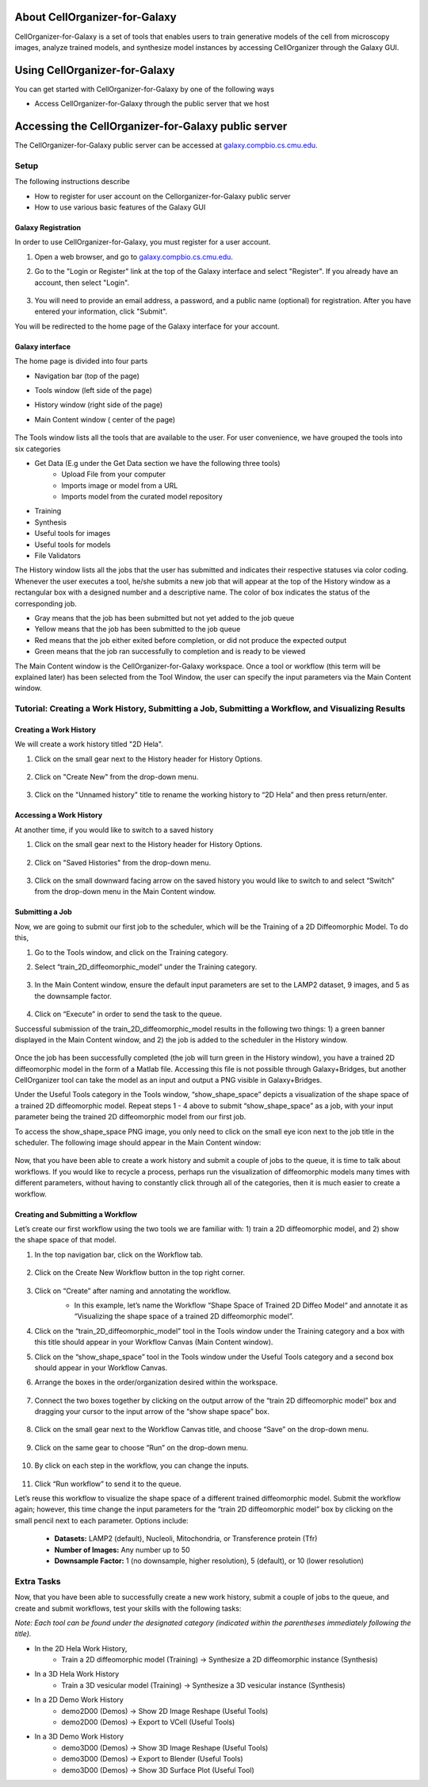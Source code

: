 About CellOrganizer-for-Galaxy
==============================

CellOrganizer-for-Galaxy is a set of tools that enables users to train generative models of the cell from microscopy images, analyze trained models, and synthesize model instances by accessing CellOrganizer through the Galaxy GUI.

Using CellOrganizer-for-Galaxy
==============================

You can get started with CellOrganizer-for-Galaxy by one of the following ways

* Access CellOrganizer-for-Galaxy through the public server that we host


Accessing the CellOrganizer-for-Galaxy public server
====================================================

The CellOrganizer-for-Galaxy public server can be accessed at `galaxy.compbio.cs.cmu.edu <http://galaxy.compbio.cs.cmu.edu:8080/>`_.

Setup
*****
The following instructions describe

* How to register for user account on the Cellorganizer-for-Galaxy public server
* How to use various basic features of the Galaxy GUI

Galaxy Registration
-------------------
In order to use CellOrganizer-for-Galaxy, you must register for a user account.

#. Open a web browser, and go to `galaxy.compbio.cs.cmu.edu <http://galaxy.compbio.cs.cmu.edu:8080/>`_.

#. Go to the "Login or Register" link at the top of the Galaxy interface and select "Register". If you already have an account, then select "Login". 

    .. image:: ../images/galaxy_bridges/registerbutton.png
        :align: center
        :width: 240px
        :height: 240px

#. You will need to provide an email address, a password, and a public name (optional) for registration. After you have entered your information, click "Submit".

You will be redirected to the home page of the Galaxy interface for your account.

Galaxy interface
----------------

The home page is divided into four parts

* Navigation bar (top of the page)
* Tools window (left side of the page)
* History window (right side of the page)
* Main Content window ( center of the page)

    .. image:: ../images/galaxy_bridges/galaxyinterface.png

The Tools window lists all the tools that are available to the user. For user convenience, we have grouped the tools into six categories

* Get Data (E.g under the Get Data section we have the following three tools)
    * Upload File from your computer
    * Imports image or model from a URL
    * Imports model from the curated model repository
* Training 
* Synthesis
* Useful tools for images
* Useful tools for models
* File Validators

The History window lists all the jobs that the user has submitted and indicates their respective statuses via color coding. Whenever the user executes a tool, he/she submits a new job that will appear at the top of the History window as a rectangular box with a designed number and a descriptive name. The color of box indicates the status of the corresponding job.

* Gray means that the job has been submitted but not yet added to the job queue
* Yellow means that the job has been submitted to the job queue
* Red means that the job either exited before completion, or did not produce the expected output
* Green means that the job ran successfully to completion and is ready to be viewed

The Main Content window is the CellOrganizer-for-Galaxy workspace. Once a tool or workflow (this term will be explained later) has been selected from the Tool Window, the user can specify the input parameters via the Main Content window.  

Tutorial: Creating a Work History, Submitting a Job, Submitting a Workflow, and Visualizing Results
***************************************************************************************************

Creating a Work History
-----------------------

We will create a work history titled "2D Hela".

#. Click on the small gear next to the History header for History Options.

    .. image:: ../images/galaxy_bridges/historyGear.png
        :align: center
        :width: 300px


#. Click on "Create New" from the drop-down menu.

    .. image:: ../images/galaxy_bridges/historyDropdown.png
        :align: center
        :width: 300px


#. Click on the "Unnamed history" title to rename the working history to “2D Hela” and then press return/enter.

    .. image:: ../images/galaxy_bridges/renameHistory.png
        :align: center
        :width: 300px


Accessing a Work History
------------------------

At another time, if you would like to switch to a saved history

#. Click on the small gear next to the History header for History Options.

    .. image:: ../images/galaxy_bridges/historyGear.png
        :align: center
        :width: 300px

#. Click on "Saved Histories" from the drop-down menu.

    .. image:: ../images/galaxy_bridges/savedHistories.png
        :align: center
        :width: 300px

#. Click on the small downward facing arrow on the saved history you would like to switch to and select “Switch” from the drop-down menu in the Main Content window.

    .. image:: ../images/galaxy_bridges/switchHistories.png
        :align: center

Submitting a Job
----------------
Now, we are going to submit our first job to the scheduler, which will be the Training of a 2D Diffeomorphic Model. To do this, 

#. Go to the Tools window, and click on the Training category.

#. Select “train_2D_diffeomorphic_model” under the Training category.

    .. image:: ../images/galaxy_bridges/train2DJob.png
        :align: center
        :width: 240px
        :height: 240px


#. In the Main Content window, ensure the default input parameters are set to the LAMP2 dataset, 9 images, and 5 as the downsample factor.

    .. image:: ../images/galaxy_bridges/defaultParameters.png
        :align: center

#. Click on “Execute” in order to send the task to the queue.

Successful submission of the train_2D_diffeomorphic_model results in the following two things: 1) a green banner displayed in the Main Content window, and 2) the job is added to the scheduler in the History window.

    .. image:: ../images/galaxy_bridges/successfulSubmission.png
        :align: center

    .. image:: ../images/galaxy_bridges/jobScheduled.png
        :align: center
        :width: 240px
        :height: 240px


Once the job has been successfully completed (the job will turn green in the History window), you have a trained 2D diffeomorphic model in the form of a Matlab file. Accessing this file is not possible through Galaxy+Bridges, but another CellOrganizer tool can take the model as an input and output a PNG visible in Galaxy+Bridges. 

Under the Useful Tools category in the Tools window, “show_shape_space” depicts a visualization of the shape space of a trained 2D diffeomorphic model. Repeat steps 1 - 4 above to submit “show_shape_space” as a job, with your input parameter being the trained 2D diffeomorphic model from our first job.

To access the show_shape_space PNG image, you only need to click on the small eye icon next to the job title in the scheduler. The following image should appear in the Main Content window:

    .. image:: ../images/galaxy_bridges/showShapeSpace.png
        :align: center

Now, that you have been able to create a work history and submit a couple of jobs to the queue, it is time to talk about workflows. If you would like to recycle a process, perhaps run the visualization of diffeomorphic models many times with different parameters, without having to constantly click through all of the categories, then it is much easier to create a workflow.

Creating and Submitting a Workflow
----------------------------------

Let’s create our first workflow using the two tools we are familiar with: 1) train a 2D diffeomorphic model, and 2) show the shape space of that model.

#. In the top navigation bar, click on the Workflow tab.

    .. image:: ../images/galaxy_bridges/workflowButton.png
        :align: center

#. Click on the Create New Workflow button in the top right corner.

    .. image:: ../images/galaxy_bridges/createNewWorkflow.png
        :align: center
        :width: 240px
        :height: 240px


#. Click on “Create” after naming and annotating the workflow.
    * In this example, let’s name the Workflow “Shape Space of Trained 2D Diffeo Model“ and annotate it as “Visualizing the shape space of a trained 2D diffeomorphic model”.

    .. image:: ../images/galaxy_bridges/nameWorkflow.png
        :align: center

#. Click on the “train_2D_diffeomorphic_model” tool in the Tools window under the Training category and a box with this title should appear in your Workflow Canvas (Main Content window).

#. Click on the “show_shape_space” tool in the Tools window under the Useful Tools category and a second box should appear in your Workflow Canvas.

#. Arrange the boxes in the order/organization desired within the workspace.

    .. image:: ../images/galaxy_bridges/workflowBoxes.png
        :align: center

#. Connect the two boxes together by clicking on the output arrow of the “train 2D diffeomorphic model” box and dragging your cursor to the input arrow of the “show shape space” box.

    .. image:: ../images/galaxy_bridges/connectedBoxes.png
        :align: center

#. Click on the small gear next to the Workflow Canvas title, and choose “Save” on the drop-down menu.

    .. image:: ../images/galaxy_bridges/workflowSave.png
        :align: center
        :width: 240px
        :height: 240px


#. Click on the same gear to choose “Run” on the drop-down menu.

    .. image:: ../images/galaxy_bridges/workflowRun.png
        :align: center
        :width: 240px
        :height: 240px


#. By click on each step in the workflow, you can change the inputs.

    .. image:: ../images/galaxy_bridges/workflowInputs.png
        :align: center

#. Click “Run workflow” to send it to the queue.

Let’s reuse this workflow to visualize the shape space of a different trained diffeomorphic model. Submit the workflow again; however, this time change the input parameters for the “train 2D diffeomorphic model” box by clicking on the small pencil next to each parameter. Options include:

    * **Datasets:** LAMP2 (default), Nucleoli, Mitochondria, or Transference protein (Tfr)
    * **Number of Images:** Any number up to 50
    * **Downsample Factor:** 1 (no downsample, higher resolution), 5 (default), or 10 (lower resolution)

Extra Tasks
***********

Now, that you have been able to successfully create a new work history, submit a couple of jobs to the queue, and create and submit workflows, test your skills with the following tasks:

*Note: Each tool can be found under the designated category (indicated within the parentheses immediately following the title).*

* In the 2D Hela Work History,
    * Train a 2D diffeomorphic model (Training) → Synthesize a 2D diffeomorphic instance (Synthesis)

* In  a 3D Hela Work History
    * Train a 3D vesicular model (Training) → Synthesize a 3D vesicular instance (Synthesis)

* In a 2D Demo Work History
    * demo2D00 (Demos) → Show 2D Image Reshape (Useful Tools)
    * demo2D00 (Demos) → Export to VCell (Useful Tools)

* In a 3D Demo Work History
    * demo3D00 (Demos) → Show 3D Image Reshape (Useful Tools)
    * demo3D00 (Demos) → Export to Blender (Useful Tools)
    * demo3D00 (Demos) → Show 3D Surface Plot (Useful Tool)
